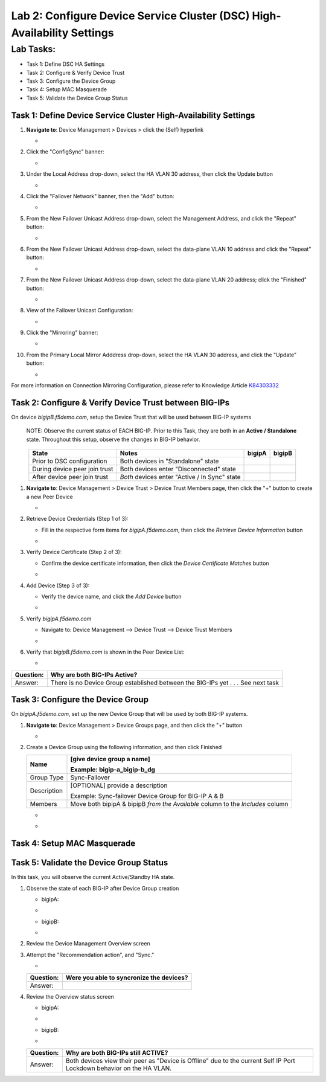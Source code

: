 Lab 2:  Configure Device Service Cluster (DSC) High-Availability Settings
-------------------------------------------------------------------------

Lab Tasks:
**********
* Task 1: Define DSC HA Settings
* Task 2: Configure & Verify Device Trust
* Task 3: Configure the Device Group
* Task 4: Setup MAC Masquerade
* Task 5: Validate the Device Group Status

Task 1:  Define Device Service Cluster High-Availability Settings
=================================================================


#. **Navigate to**: Device Management > Devices > click the (Self) hyperlink

   -  .. image:: ../images/image18.png

#. Click the "ConfigSync" banner:

   -  .. image:: ../images/image19.png

#. Under the Local Address drop-down, select the HA VLAN 30 address, then click the Update button

   -  .. image:: ../images/image20.png

#. Click the "Failover Network" banner, then the "Add" button:

   -  .. image:: ../images/image21.png

#. From the New Failover Unicast Address drop-down, select the Management Address, and click the "Repeat" button:

   -  .. image:: ../images/image115.png


#. From the New Failover Unicast Address drop-down, select the data-plane VLAN 10 address and click the "Repeat" button:

   -  .. image:: ../images/image22.png

#. From the New Failover Unicast Address drop-down, select the data-plane VLAN 20 address; click the "Finished" button:

   -  .. image:: ../images/image23.png

#. View of the Failover Unicast Configuration:

   -  .. image:: ../images/image24.png

#. Click the "Mirroring" banner:

   -  .. image:: ../images/image110.png


#. From the Primary Local Mirror Adddress drop-down, select the HA VLAN 30 address, and click the "Update" button:

   -  .. image:: ../images/image111.png

For more information on Connection Mirroring Configuration, please refer to Knowledge Article `K84303332 <https://support.f5.com/csp/article/K84303332>`_


Task 2: Configure & Verify Device Trust between BIG-IPs
=======================================================

On device *bigipB.f5demo.com*, setup the Device Trust that will be used between BIG-IP systems

   NOTE: Observe the current status of EACH BIG-IP. Prior to this Task, they are both in an **Active / Standalone** state. Throughout this setup, observe the changes in BIG-IP behavior.

.. list-table:: 
   :widths: auto
   :align: center
   :header-rows: 1

   * - State
     - Notes
     - bigipA
     - bigipB
   * - Prior to DSC configuration
     - Both devices in "Standalone" state
     -  .. image:: ../images/image25.png
     -  .. image:: ../images/image26.png
   * - During device peer join trust
     - Both devices enter "Disconnected" state
     -  .. image:: ../images/image27.png
     -  .. image:: ../images/image28.png
   * - After device peer join trust
     - *Both* devices enter "Active / In Sync" state
     -  .. image:: ../images/image29.png
     -  .. image:: ../images/image30.png

#. **Navigate to**: Device Management > Device Trust > Device Trust Members page, then click the "+" button to create a new Peer Device

   -  .. image:: ../images/image31.png

#. Retrieve Device Credentials (Step 1 of 3):

   - Fill in the respective form items for *bigipA.f5demo.com*, then click the *Retrieve Device Information* button

   -  .. image:: ../images/image32.png

#. Verify Device Certificate (Step 2 of 3):

   -  Confirm the device certificate information, then click the *Device Certificate Matches* button

   -  .. image:: ../images/image33.png

#. Add Device (Step 3 of 3):

   - Verify the device name, and click the *Add Device* button

   -  .. image:: ../images/image34.png

#. Verify *bigipA.f5demo.com*

   -  Navigate to: Device Management --> Device Trust --> Device Trust Members

   -  .. image:: ../images/image35.png

#. Verify that *bigipB.f5demo.com* is shown in the Peer Device List:

   -  .. image:: ../images/image36.png

+-----------+---------------------------------------------------------+
| Question: | Why are both BIG-IPs Active?                            |
+===========+=========================================================+
| Answer:   | There is no Device Group established between the        |
|           | BIG-IPs yet . . . See next task                         |
+-----------+---------------------------------------------------------+

Task 3:  Configure the Device Group
===================================

On *bigipA.f5demo.com*, set up the new Device Group that will be used by
both BIG-IP systems.

#. **Navigate to**: Device Management > Device Groups page, and then click the "+" button

   -  .. image:: ../images/image37.png

#. Create a Device Group using the following information, and then click Finished

   +-------------+-------------------------------------------------------+
   | Name        | [give device group a name]                            |
   |             |                                                       |
   |             | Example: bigip-a_bigip-b_dg                           |
   +=============+=======================================================+
   | Group Type  | Sync-Failover                                         |
   +-------------+-------------------------------------------------------+
   | Description | [OPTIONAL] provide a description                      |
   |             |                                                       |
   |             | Example: Sync-failover Device Group for BIG-IP A & B  |
   +-------------+-------------------------------------------------------+
   | Members     | Move both bipipA & bipipB *from the Available* column |
   |             | to the *Includes* column                              |
   +-------------+-------------------------------------------------------+

   -  .. image:: ../images/image38.png

   -  .. image:: ../images/image39.png

Task 4:  Setup MAC Masquerade
=========================================

Task 5:  Validate the Device Group Status
=========================================

In this task, you will observe the current Active/Standby HA state.

#. Observe the state of each BIG-IP after Device Group creation

   - bigipA:

   -  .. image:: ../images/image40.png

   - bigipB:

   -  .. image:: ../images/image41.png

#. Review the Device Management Overview screen

#. Attempt the "Recommendation action", and "Sync."

   -  .. image:: ../images/image42.png

   +-----------+---------------------------------------------------------+
   | Question: | Were you able to syncronize the devices?                |
   +===========+=========================================================+
   | Answer:   |                                                         |
   +-----------+---------------------------------------------------------+

#. Review the Overview status screen

   - bigipA:

   -  .. image:: ../images/image43.png

   - bigipB:

   -  .. image:: ../images/image44.png


   +-----------+---------------------------------------------------------+
   | Question: | Why are both BIG-IPs still ACTIVE?                      |
   +===========+=========================================================+
   | Answer:   | Both devices view their peer as "Device is Offline" due |
   |           | to the current Self IP Port Lockdown behavior on the HA |
   |           | VLAN.                                                   |
   +-----------+---------------------------------------------------------+
